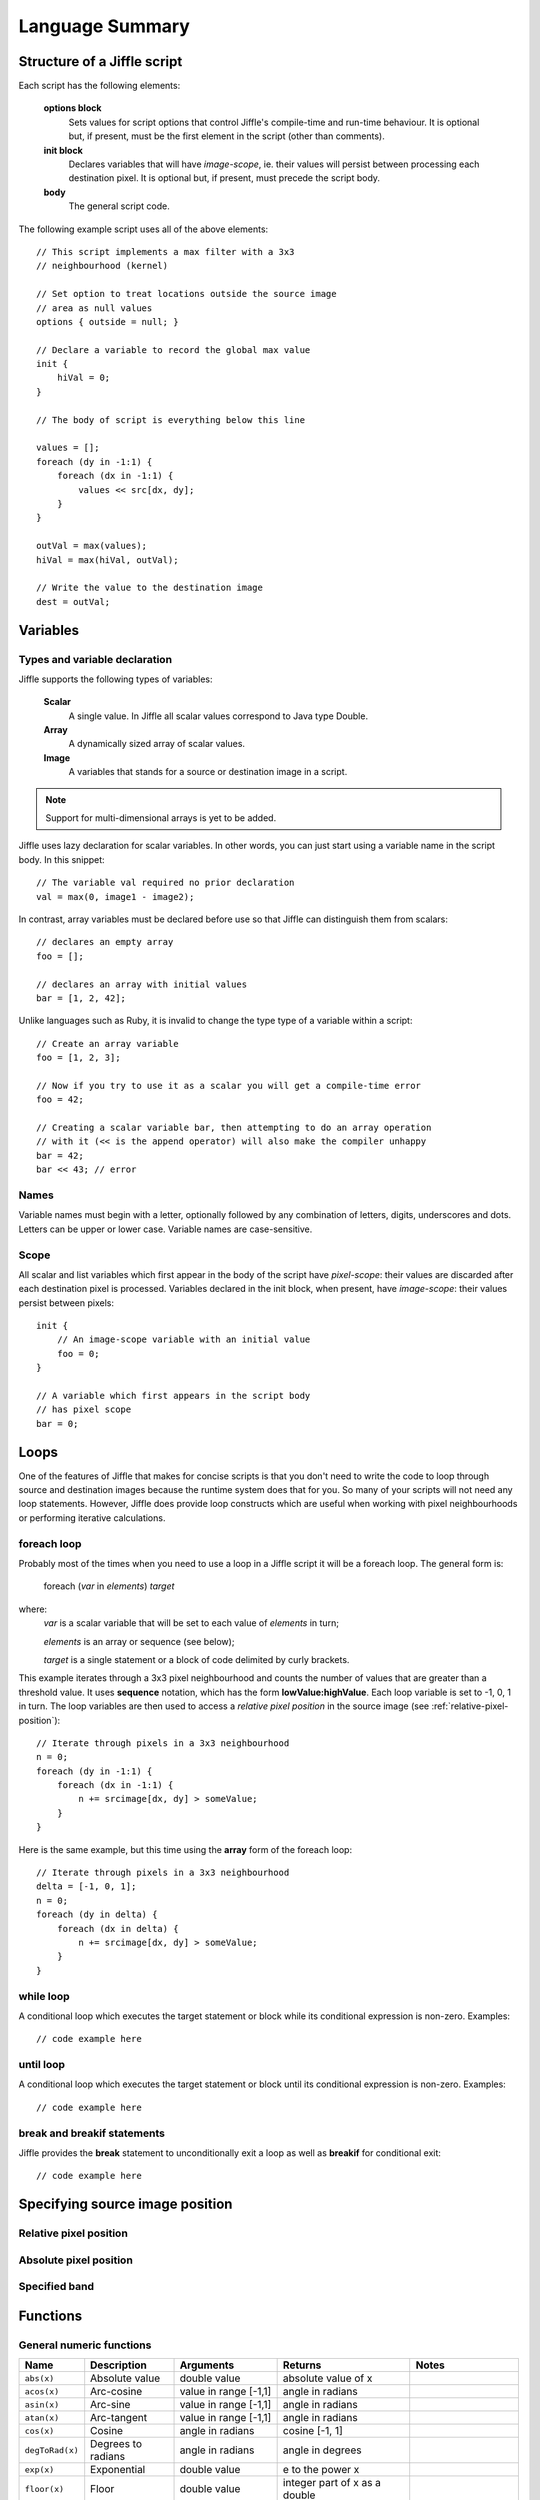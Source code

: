 Language Summary
================

Structure of a Jiffle script
----------------------------

Each script has the following elements:

  **options block**
     Sets values for script options that control Jiffle's compile-time and run-time behaviour.
     It is optional but, if present, must be the first element in the script (other than comments).

  **init block**
     Declares variables that will have *image-scope*, ie. their values will persist between processing
     each destination pixel.
     It is optional but, if present, must precede the script body.

  **body**
     The general script code.

The following example script uses all of the above elements::

  // This script implements a max filter with a 3x3
  // neighbourhood (kernel)

  // Set option to treat locations outside the source image
  // area as null values
  options { outside = null; }
  
  // Declare a variable to record the global max value
  init { 
      hiVal = 0;
  }

  // The body of script is everything below this line

  values = [];
  foreach (dy in -1:1) {
      foreach (dx in -1:1) {
          values << src[dx, dy];
      }
  }

  outVal = max(values);
  hiVal = max(hiVal, outVal);

  // Write the value to the destination image
  dest = outVal;


Variables
---------

Types and variable declaration
~~~~~~~~~~~~~~~~~~~~~~~~~~~~~~

Jiffle supports the following types of variables:

  **Scalar**
    A single value. In Jiffle all scalar values correspond to Java type Double.

  **Array**
    A dynamically sized array of scalar values.

  **Image**
    A variables that stands for a source or destination image in a script.

.. note::
   Support for multi-dimensional arrays is yet to be added.

Jiffle uses lazy declaration for scalar variables. In other words, you can just start using a variable name in the
script body. In this snippet::

  // The variable val required no prior declaration
  val = max(0, image1 - image2);

In contrast, array variables must be declared before use so that Jiffle can distinguish them from scalars::

  // declares an empty array 
  foo = [];

  // declares an array with initial values
  bar = [1, 2, 42];

Unlike languages such as Ruby, it is invalid to change the type type of a variable within a script::

  // Create an array variable
  foo = [1, 2, 3];

  // Now if you try to use it as a scalar you will get a compile-time error
  foo = 42;
  
  // Creating a scalar variable bar, then attempting to do an array operation
  // with it (<< is the append operator) will also make the compiler unhappy
  bar = 42;
  bar << 43; // error


Names
~~~~~

Variable names must begin with a letter, optionally followed by any combination of letters, digits, underscores and
dots. Letters can be upper or lower case. Variable names are case-sensitive.

Scope
~~~~~

All scalar and list variables which first appear in the body of the script have *pixel-scope*: their values are
discarded after each destination pixel is processed. Variables declared in the init block, when present, have
*image-scope*: their values persist between pixels::

  init {
      // An image-scope variable with an initial value
      foo = 0;
  }

  // A variable which first appears in the script body
  // has pixel scope
  bar = 0;


Loops
-----

One of the features of Jiffle that makes for concise scripts is that you don't need to write the code to loop through
source and destination images because the runtime system does that for you. So many of your scripts will not need any
loop statements. However, Jiffle does provide loop constructs which are useful when working with pixel neighbourhoods or
performing iterative calculations.

foreach loop
~~~~~~~~~~~~

Probably most of the times when you need to use a loop in a Jiffle script it will be a foreach loop. The general form
is:

    foreach (*var* in *elements*) *target*

where: 
  *var* is a scalar variable that will be set to each value of *elements* in turn;

  *elements* is an array or sequence (see below);
  
  *target* is a single statement or a block of code delimited by curly brackets.

This example iterates through a 3x3 pixel neighbourhood and counts the number of values that are greater than a
threshold value. It uses **sequence** notation, which has the form **lowValue:highValue**. Each loop variable is set
to -1, 0, 1 in turn. The loop variables are then used to access a *relative pixel position* in the source image
(see :ref:`relative-pixel-position`)::

  // Iterate through pixels in a 3x3 neighbourhood
  n = 0;
  foreach (dy in -1:1) {
      foreach (dx in -1:1) {
          n += srcimage[dx, dy] > someValue;
      }
  }

Here is the same example, but this time using the **array** form of the foreach loop::

  // Iterate through pixels in a 3x3 neighbourhood
  delta = [-1, 0, 1];
  n = 0;
  foreach (dy in delta) {
      foreach (dx in delta) {
          n += srcimage[dx, dy] > someValue;
      }
  }


while loop
~~~~~~~~~~

A conditional loop which executes the target statement or block while its conditional expression is non-zero.  Examples::

  // code example here

until loop
~~~~~~~~~~

A conditional loop which executes the target statement or block until its conditional expression is non-zero.  Examples::

  // code example here

break and breakif statements
~~~~~~~~~~~~~~~~~~~~~~~~~~~~

Jiffle provides the **break** statement to unconditionally exit a loop as well as **breakif** for conditional exit::

  // code example here

Specifying source image position
--------------------------------

.. _relative-pixel-position:

Relative pixel position
~~~~~~~~~~~~~~~~~~~~~~~



Absolute pixel position
~~~~~~~~~~~~~~~~~~~~~~~

Specified band 
~~~~~~~~~~~~~~

Functions
---------

General numeric functions
~~~~~~~~~~~~~~~~~~~~~~~~~

===============  ====================   =====================  =====================  ===========================
Name             Description            Arguments              Returns                Notes
===============  ====================   =====================  =====================  ===========================
``abs(x)``       Absolute value         double value           absolute value of x

``acos(x)``      Arc-cosine             value in range [-1,1]  angle in radians

``asin(x)``      Arc-sine               value in range [-1,1]  angle in radians

``atan(x)``      Arc-tangent            value in range [-1,1]  angle in radians

``cos(x)``       Cosine                 angle in radians       cosine [-1, 1]

``degToRad(x)``  Degrees to radians     angle in radians       angle in degrees

``exp(x)``       Exponential            double value           e to the power x       

``floor(x)``     Floor                  double value           integer part of x
                                                               as a double

``isinf(x)``     Is infinite            double value           1 if x is positive
                                                               or negative infinity;
                                                               0 otherwise

``isnan(x)``     Is NaN                 double value           1 if x is equal to     
                                                               Java's Double.NaN;
                                                               0 otherwise

``isnull(x)``    Is null                double value           1 if x is null;        Equivalent to isnan(x)
                                                               0 otherwise

``log(x)``       Natural logarithm      positive value         logarithm to base e

``log(x, b)``    General logarithm      x: positive value;     logarithm to base b
                                        b: base
                                    
``radToDeg(x)``  Radians to degrees     angle in radians       angle in degrees

``rand(x)``      Pseudo-random number   double value           value in range [0, x)  Volatile function

``randInt(x)``   Pseudo-random number   double value           integer part of value  Equivalent to ``floor(rand(x))``
                                                               in range [0, x)
                                                               
``round(x)``     Round                  double value           rounded value     

``round(x, n)``  Round to multiple of   x: double value;       value rounded to       E.g. ``round(44.5, 10)``
                 n                      n: whole number        nearest multiple of n  returns 40
                 
``sin(x)``       Sine                   angle in radians       sine [-1, 1]

``sqrt(x)``      Square-root            non-negative value     square-root of x

``tan(x)``       Tangent                angle in radians       double value
===============  ====================   =====================  =====================  ===========================


Logical functions
~~~~~~~~~~~~~~~~~

===================      ====================   =====================  =====================
Name                     Description            Arguments              Returns             
===================      ====================   =====================  =====================
``con(x)``               Conditional            double value           1 if x is non-zero;
                                                                       0 otherwise

``con(x, a)``            Conditional            double values          a if x is non-zero;
                                                                       0 otherwise

``con(x, a, b)``         Conditional            double values          a if x is non-zero;
                                                                       b otherwise

``con(x, a, b, c)``      Conditional            double values          a if x is positive;
                                                                       b if x is zero;
                                                                       c if x is negative

===================      ====================   =====================  =====================

Statistical functions
~~~~~~~~~~~~~~~~~~~~~

================  ====================   =====================  =========================
Name              Description            Arguments              Returns               
================  ====================   =====================  =========================
``max(x, y)``     Maximum                double values          maximum of x and y

``max(ar)``       Maximum                array                  maximum of array values 

``mean(ar)``      Mean                   array                  mean of array values

``min(x, y)``     Minimum                double values          minimum of x and y

``min(ar)``       Minimum                array                  minimum of array values

``median(ar)``    Median                 array                  median of array values

``mode(ar)``      Mode                   array                  mode of array values

``range(ar)``     Range                  array                  range of array values

``sdev(ar)``      Standard deviation     array                  sample standard deviation
                                                                of array values

``sum(ar)``       Sum                    array                  sum of array values

``variance(ar)``  Variance               array                  sample variance of array
                                                                values

================  ====================   =====================  =========================

Processing area functions
~~~~~~~~~~~~~~~~~~~~~~~~~

===============   ================================================
Name              Returns             
===============   ================================================
``height()``      Height of the processing area (pixels)

``width()``       Width of the processing area (pixels)

``size()``        Total size of the processing area (pixels)

``xmin()``        Minimum X ordinate of the processing area

``ymin()``        Minimum Y ordinate of the processing area

``xmax()``        Maximum X ordinate of the processing area

``ymax()``        Maximum Y ordinate of the processing area

``x()``           X ordinate of the current destination pixel

``y()``           Y ordinate of the current destination pixel

===============   ================================================

